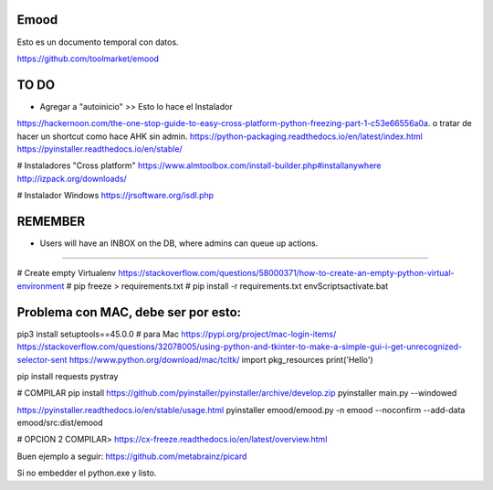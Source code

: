 Emood
--------

Esto es un documento temporal con datos.

https://github.com/toolmarket/emood


TO DO
-----
- Agregar a "autoinicio" >> Esto lo hace el Instalador
https://hackernoon.com/the-one-stop-guide-to-easy-cross-platform-python-freezing-part-1-c53e66556a0a. o tratar de hacer un shortcut como hace AHK sin admin. 
https://python-packaging.readthedocs.io/en/latest/index.html
https://pyinstaller.readthedocs.io/en/stable/

# Instaladores "Cross platform"
https://www.almtoolbox.com/install-builder.php#installanywhere
http://izpack.org/downloads/

# Instalador Windows
https://jrsoftware.org/isdl.php


REMEMBER
--------
- Users will have an INBOX on the DB, where admins can queue up actions. 

-------------------------------------------------------

# Create empty Virtualenv https://stackoverflow.com/questions/58000371/how-to-create-an-empty-python-virtual-environment
# pip freeze > requirements.txt
# pip install -r requirements.txt
env\Scripts\activate.bat 

Problema con MAC, debe ser por esto:
------------------------------------
pip3 install setuptools==45.0.0 # para Mac
https://pypi.org/project/mac-login-items/
https://stackoverflow.com/questions/32078005/using-python-and-tkinter-to-make-a-simple-gui-i-get-unrecognized-selector-sent
https://www.python.org/download/mac/tcltk/
import pkg_resources
print('Hello')


pip install requests pystray


# COMPILAR
pip install https://github.com/pyinstaller/pyinstaller/archive/develop.zip
pyinstaller main.py --windowed

https://pyinstaller.readthedocs.io/en/stable/usage.html
pyinstaller emood/emood.py -n emood --noconfirm --add-data emood/src:dist/emood

# OPCION 2 COMPILAR>
https://cx-freeze.readthedocs.io/en/latest/overview.html






Buen ejemplo a seguir:
https://github.com/metabrainz/picard




Si no embedder el python.exe y listo. 